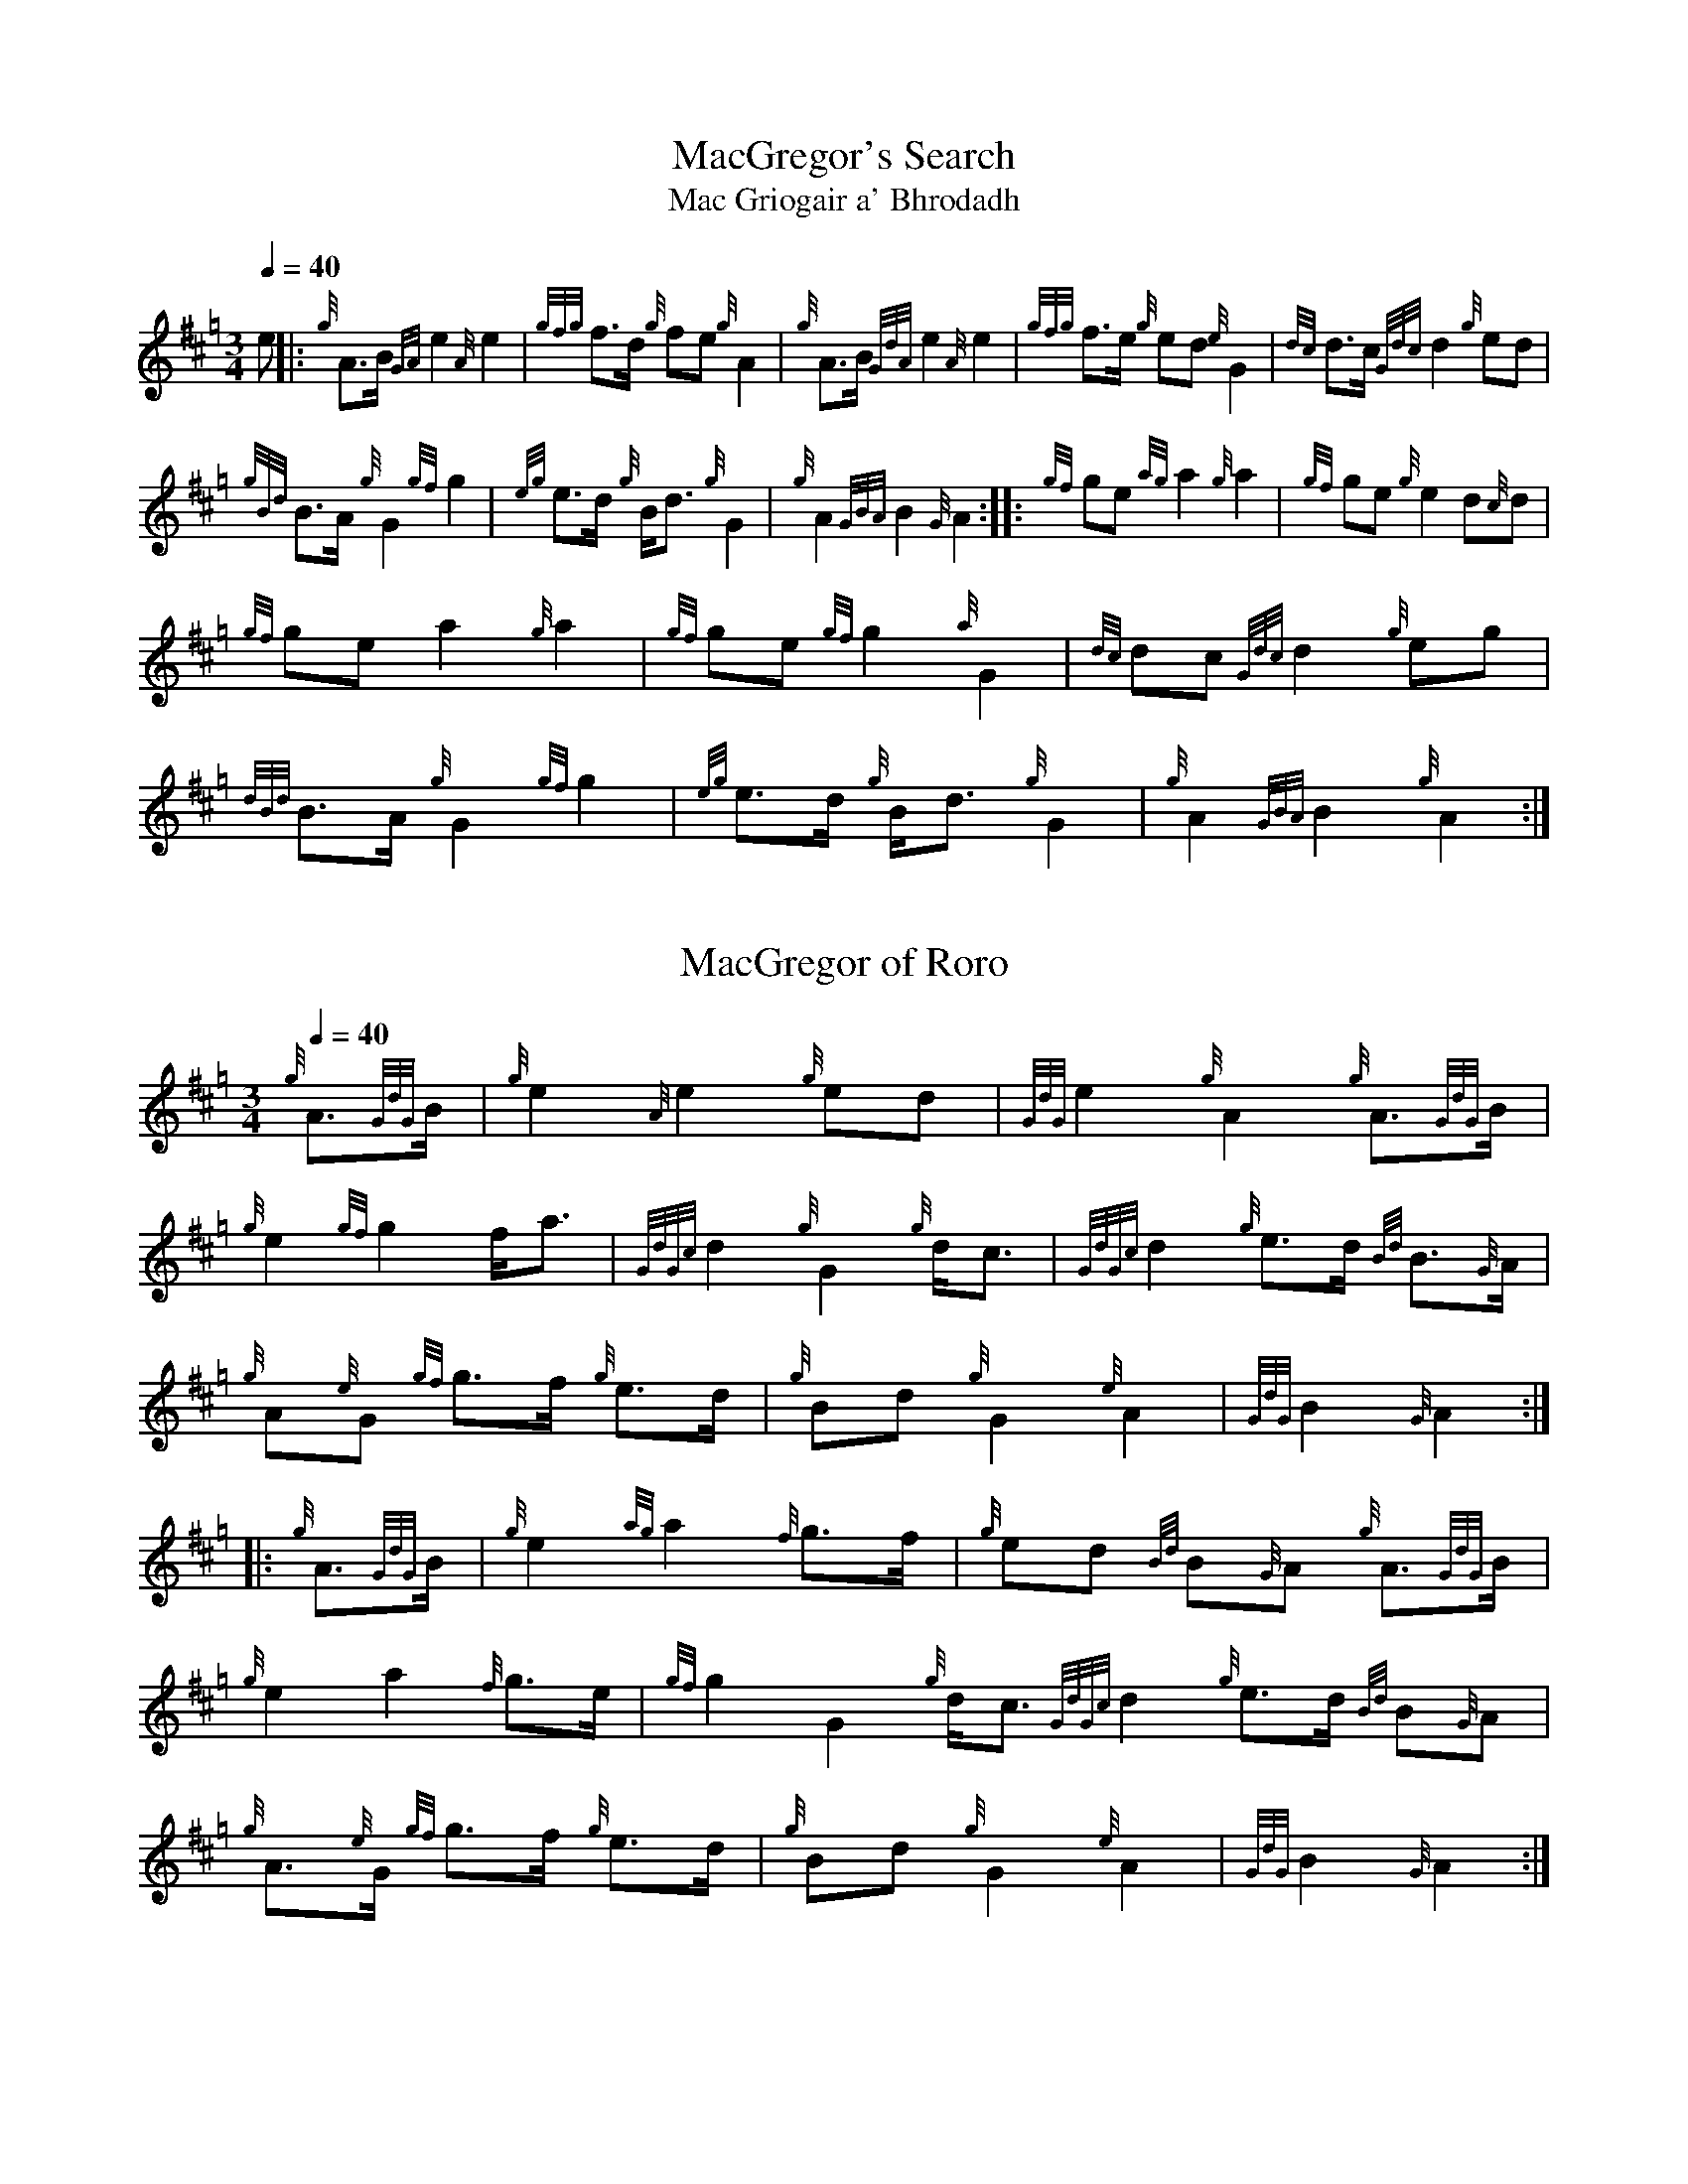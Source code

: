 N:Heard on "Crunluath" played by Fin Moore (son of Hamish Moore).


%abc-2.1

X:1
T:MacGregor's Search
T:Mac Griogair a' Bhrodadh
M:3/4
I:linebreak $
L:1/8
Q:1/4=40
R:retreat
S:MacLeod's Tutor for the Highland Bagpipe
K:Hp
%%MIDI drone 110 45 57 3
%%MIDI droneon
e |: {g}A3/2B1/2 {GA}e2 {A}e2 | {gfg}f3/2d1/2 {g}fe {g}A2 | {g}A3/2B1/2 {GdA}e2 {A}e2 | {gfg}f3/2e1/2 {g}ed {e}G2 | 
{dc}d3/2c1/2 {Gdc}d2 {g}ed |$
{gBd}B3/2A1/2 {g}G2 {gf}g2 | {eg}e3/2d1/2 {g}B1/2d3/2 {g}G2 | {g}A2 {GBA}B2 {G}A2 :|: {gf}ge {ag}a2 {g}a2 |
{gf}ge {g}e2 d{c}d |$
{gf}ge a2 {g}a2 | {gf}ge {gf}g2 {a}G2 | {dc}dc {Gdc}d2 {g}eg | {dBd}B3/2A1/2 {g}G2 {gf}g2 |
{eg}e3/2d1/2 {g}B1/2d3/2 {g}G2 | {g}A2 {GBA}B2 {g}A2 :|

X:2
T:MacGregor of Roro
M:3/4
L:1/8
I:linebreak $
Q:1/4=40
S:The Edinburgh Collection of Highland Bagpipe Music
K:Hp
%%MIDI drone 110 45 57 3
%%MIDI droneon
{g}A3/2{GdG}B1/2 | {g}e2 {A}e2 {g}ed | {GdG}e2 {g}A2 {g}A3/2{GdG}B1/2 | {g}e2 {gf}g2 f1/2a3/2 |
{GdGc}d2 {g}G2 {g}d1/2c3/2 | {GdGc}d2 {g}e3/2d1/2 {Bd}B3/2{G}A1/2|$
{g}A{e}G {gf}g3/2f1/2 {g}e3/2d1/2 | {g}Bd {g}G2 {e}A2 | {GdG}B2 {G}A2 :|: {g}A3/2{GdG}B1/2 |
{g}e2 {ag}a2 {f}g3/2f1/2 | {g}ed {Bd}B{G}A {g}A3/2{GdG}B1/2 |$ {g}e2 a2 {f}g3/2e1/2 | 
{gf}g2 G2 {g}d1/2c3/2 {GdGc}d2 {g}e3/2d1/2 {Bd}B{G}A | {g}A3/2{e}G1/2 {gf}g3/2f1/2 {g}e3/2d1/2 |
{g}Bd {g}G2 {e}A2 | {GdG}B2 {G}A2 :|

X:3
T:MacGregor of Ruaro
M:3/4
L:1/8
I:linebreak $
Q:1/4=40
S:Henderson's Tutor for the Bagpipe and Collection of Pipe Music
K:Hp
%%MIDI drone 110 45 57 3
%%MIDI droneon
{g}A3/2{d}B1/2 | {g}e3/2{A}e1/2 {g}e3/2f1/2 {g}d3/2f1/2 | {g}f1/2e3/2 A2 {g}A3/2{d}B1/2 | 
{g}e2 {A}ef {a}ge1/2{g}e1/2 | d2 {e}G2 {dc}dB |$
{Gdc}d2 {g}e3/2d1/2 {gBd}B{e}A | {eAd}A1/2{e}G3/2 {g}B1/2{G}B1/2d {g}e3/2d1/2 | 
{ed}B2 {gAd}A1/2{e}G3/2 {g}A2 | {GdG}B2 {G}A2 :|$
{g}A3/2{d}B1/2 | {g}e2 a2 ga | e2 {g}A2 {g}A3/2{GdG}B1/2 | {g}e2 a2 g/f/{g}e/d/ |
{gf}g2 {a}G2 {dc}d{e}B |$
{Gdc}d2 {g}e3/2d1/2 {gBd}B{G}A | {eAd}A1/2{d}G3/2 {g}B1/2{G}B1/2d {g}e3/2d1/2 | 
{ed}B2 {gAd}A1/2{e}G3/2 {g}A2 | {GdG}B2 {G}A2 {g}A3/2B1/2 |$
{g}e2 a2 ga | e2 {g}A2 {g}A3/2{GdG}B1/2 | {g}e2 a2 g/f/{g}e/d/ | 
{gf}g2 {a}G2 {g}ed1/2{e}B1/2 |$
{Gdc}d2 {g}e/f/g {Bd}B{e}A | {gAd}A/{e}G3/2 {g}B/{G}B/d {g}e3/2d/ | 
{ed}B2 {gAe}A/{e}G3/2 {g}A2 | {GdG}B2 {G}A2 |]

X:4
T:MacGregor of Huara
M:3/4
L:1/8
Q:1/4=40
K:Hp
A3/2B1/2 | {gef}e2 {g}e2 fd | e2 A2 A3/2B1/2 | {gef}e2 {g}e2 fe | {Gdc}d G2 B {Gdc}d2 |
w: hin-to    edre     he ve-a  he en  hin-to      edre     he ve-e  tra em o tra
B {Gdc}d2 ed | {gBe}B/A3/2 {gAe}A/G3/2 A3/2B1/2 | e2 d3/4B//d3/4B// G2 | A2 {GdG}B2 A :|
w: o tra  e-a       hio-en      hin-em hin-to   he a-o-a-o        em   hin  dro   en
|: A3/2B1/2 | {ag}a2 g2 e2 | {g}ed BA A3/2B1/2 | {ag}a2 gfed | g G2 B {Gdc}d2 |
w:  hin-to     dili  i  e     he-a o-en hin-to     dili i-ve-e-a i em o tra
[1 B {Gdc}d2 e2 d | {gBe}B/A3/2 {gAe}A/G3/2 A3/2B1/2 | e2 d3/4B//d3/4B// G2 | A2 {GdG}B2 A :|
w: o     tra e  a        hio-en      hin-em hin-to     he a-o-a-o        em   hin  dro   en
[2 B {Gdc}d2 e2 f/g/ | {Be}B/A3/2 {gAe}A/G3/2 gf | e2 d3/4B//d3/4B// G2 | A2 {GdG}B2 A |]
w: o     tra e  ve-di      hio-en      hin-em i-ve e    a-to-a-to    em   hin to     en

X:5
T:MacGregor of Huara (for MuseScore)
M:3/4
L:1/8
Q:1/4=40
K:D
A3/2B1/2 | {/gef}e2 {/g}e2 fd | e2 A2 A3/2B1/2 | {/gef}e2 {/g}e2 fe | {/Gdc}d G2 B {/Gdc}d2 |
w: hin-to    edre     he ve-a  he en  hin-to      edre     he ve-e  tra em o tra
B {/Gdc}d2 ed | {/gBe}B/A3/2 {/gAe}A/G3/2 A3/2B1/2 | e2 d3/4B//d3/4B// G2 | A2 {/GdG}B2 A :|
w: o tra  e-a       hio-en      hin-em hin-to   he a-o-a-o        em   hin  dro   en
|: A3/2B1/2 | {/ag}a2 g2 e2 | {/g}ed BA A3/2B1/2 | {/ag}a2 gfed | g G2 B {/Gdc}d2 |
w:  hinto      dili  i  e     he-a o-en hin-to   dili i-ve-e-a i em o tra
[1 B {/Gdc}d2 e2 d | {/gBe}B/A3/2 {/gAe}A/G3/2 A3/2B1/2 | e2 d3/4B//d3/4B// G2 | A2 {/GdG}B2 A :|
w: o     tra e  a        hio-en      hin-em hin-to     he a-o-a-o        em   hin  dro   en
[2 B {/Gdc}d2 e2 f/g/ | {/Be}B/A3/2 {/gAe}A/G3/2 gf | e2 d3/4B//d3/4B// G2 | A2 {/GdG}B2 A |]
w: o     tra e  ve-di      hio-en      hin-em i-ve e    a-to-a-to    em   hin to     en

X:6
T:MacGregor of Ruaro's Lament
M:3/4
I:linebreak $
L:1/8
Q:1/4=40
R:retreat
S:David Glen's Collection of Highland Bagpipe Music
K:Hp
%%MIDI drone 110 45 57 3
%%MIDI droneon
{g}A3/2B/ | {GdG}e2 {A}e2 {gef}e3/2d/ | {g}e2 {g}A2 {g}A3/2B/ | {GdG}e2 {A}e2 {gfg}f3/2e/ | {g}e/d3/2 {G}B/{G}A3/2 {g}A3/2B/2 |$
{GdGc}d2 {g}e3/2d/ {Bd}B3/2{G}A/ | {g}A{d}G {gf}g2 {G}d/{A}e3/2 | {g}G2 {d}A2 {GdGc}d3/2c/ | {gBd}B2 {G}A2 :|$
|: {gf}g3/2e/ | {ag}a2 {g}a2 {f}g3/2e/ | {GdGc}d2 {g}d2 {gf}g3/2e/ | {ag}a2 {g}a2 {f}g3/2e/ | {gf}g2 {GdGc}d2 {g}e3/2f/ |$
{gf}g2 a2 {f}g3/2e/ [1 {GdGc}d2 {gf}g2 {a}e/g3/2 |2 {GdGc}d2 {ag}a2 e/f/g || {g}G2 {d}A2 {GdGc}d3/2c/ | {gBd}B2 {G}A2 :|

X:7
T:MacGregor of Ruaro's Lament (for MuseScore)
M:3/4
L:1/8
Q:1/4=40
K:D
{/g}A3/2B/ | {/GdG}e2 {/A}e2 {/gef}e3/2d/ | {/g}e2 {/g}A2 {/g}A3/2B/ | {/GdG}e2 {/A}e2 {/gfg}f3/2e/ | {/g}e/d3/2 {/G}B/{/G}A3/2 {/g}A3/2B/2 |
{/GdGc}d2 {/g}e3/2d/ {/Bd}B3/2{/G}A/ | {/g}A{/d}G {/gf}g2 {/G}d/{/A}e3/2 | {/g}G2 {/d}A2 {/GdGc}d3/2c/ | {/gBd}B2 {/G}A2 :|
|: {/gf}g3/2e/ | {/ag}a2 {/g}a2 {/f}g3/2e/ | {/GdGc}d2 {/g}d2 {/gf}g3/2e/ | {/ag}a2 {/g}a2 {/f}g3/2e/ | {/gf}g2 {/GdGc}d2 {/g}e3/2f/ |
{/gf}g2 a2 {/f}g3/2e/ [1 {/GdGc}d2 {/gf}g2 {/a}e/g3/2 |2 {/GdGc}d2 {/ag}a2 e/f/g || {/g}G2 {/d}A2 {/GdGc}d3/2c/ | {/gBd}B2 {/G}A2 :|
